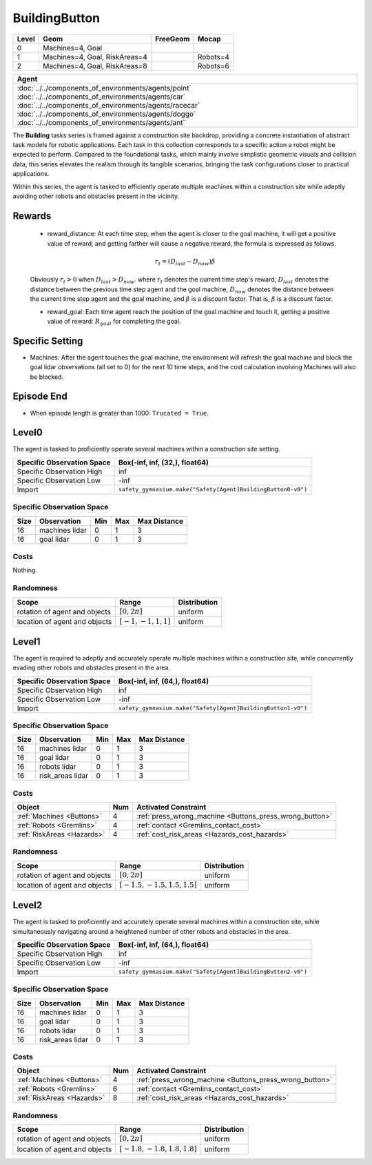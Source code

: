 BuildingButton
==============

+--------+--------------------------------+-----------------+-------------+
| Level  | Geom                           | FreeGeom        | Mocap       |
+========+================================+=================+=============+
| 0      | Machines=4, Goal               |                 |             |
+--------+--------------------------------+-----------------+-------------+
| 1      | Machines=4, Goal, RiskAreas=4  |                 | Robots=4    |
+--------+--------------------------------+-----------------+-------------+
| 2      | Machines=4, Goal, RiskAreas=8  |                 | Robots=6    |
+--------+--------------------------------+-----------------+-------------+

.. list-table::
   :header-rows: 1

   * - Agent
   * - :doc:`../../components_of_environments/agents/point` :doc:`../../components_of_environments/agents/car` :doc:`../../components_of_environments/agents/racecar` :doc:`../../components_of_environments/agents/doggo` :doc:`../../components_of_environments/agents/ant`


The **Building** tasks series is framed against a construction site backdrop, providing a concrete instantiation of abstract task models for robotic applications. Each task in this collection corresponds to a specific action a robot might be expected to perform. Compared to the foundational tasks, which mainly involve simplistic geometric visuals and collision data, this series elevates the realism through its tangible scenarios, bringing the task configurations closer to practical applications.

Within this series, the agent is tasked to efficiently operate multiple machines within a construction site while adeptly avoiding other robots and obstacles present in the vicinity.



Rewards
-------

 - reward_distance: At each time step, when the agent is closer to the goal machine, it will get a positive value of reward, and getting farther will cause a negative reward, the formula is expressed as follows.

 .. math:: r_t = (D_{last} - D_{now})\beta

 Obviously :math:`r_t>0` when :math:`D_{last} > D_{now}`. where :math:`r_t` denotes the current time step's reward, :math:`D_{last}` denotes the distance between the previous time step agent and the goal machine, :math:`D_{now}` denotes the distance between the current time step agent and the goal machine, and :math:`\beta` is a discount factor.
 That is, :math:`\beta` is a discount factor.

 - reward_goal: Each time agent reach the position of the goal machine and touch it, getting a positive value of reward: :math:`R_{goal}` for completing the goal.

Specific Setting
----------------

- Machines: After the agent touches the goal machine, the environment will refresh the goal machine and block the goal lidar observations (all set to 0) for the next 10 time steps, and the cost calculation involving Machines will also be blocked.

Episode End
------------

- When episode length is greater than 1000: ``Trucated = True``.

.. _BuildingButton0:

Level0
---------

.. image:: ../../_static/images/building_button0.jpeg
    :align: center
    :scale: 26 %

The agent is tasked to proficiently operate several machines within a construction site setting.

+-----------------------------+-------------------------------------------------------------------+
| Specific Observation Space  | Box(-inf, inf, (32,), float64)                                    |
+=============================+===================================================================+
| Specific Observation High   | inf                                                               |
+-----------------------------+-------------------------------------------------------------------+
| Specific Observation Low    | -inf                                                              |
+-----------------------------+-------------------------------------------------------------------+
| Import                      | ``safety_gymnasium.make("Safety[Agent]BuildingButton0-v0")``      |
+-----------------------------+-------------------------------------------------------------------+


Specific Observation Space
^^^^^^^^^^^^^^^^^^^^^^^^^^

+-------+----------------+------+------+---------------+
| Size  | Observation    | Min  | Max  | Max Distance  |
+=======+================+======+======+===============+
| 16    | machines lidar | 0    | 1    | 3             |
+-------+----------------+------+------+---------------+
| 16    | goal lidar     | 0    | 1    | 3             |
+-------+----------------+------+------+---------------+


Costs
^^^^^

Nothing.

Randomness
^^^^^^^^^^

+--------------------------------+-------------------------+---------------+
| Scope                          | Range                   | Distribution  |
+================================+=========================+===============+
| rotation of agent and objects  | :math:`[0, 2\pi]`       | uniform       |
+--------------------------------+-------------------------+---------------+
| location of agent and objects  | :math:`[-1, -1, 1, 1]`  | uniform       |
+--------------------------------+-------------------------+---------------+

.. _BuildingButton1:

Level1
------

.. image:: ../../_static/images/building_button1.jpeg
    :align: center
    :scale: 26 %

The agent is required to adeptly and accurately operate multiple machines within a construction site, while concurrently evading other robots and obstacles present in the area.

+-----------------------------+--------------------------------------------------------------+
| Specific Observation Space  | Box(-inf, inf, (64,), float64)                               |
+=============================+==============================================================+
| Specific Observation High   | inf                                                          |
+-----------------------------+--------------------------------------------------------------+
| Specific Observation Low    | -inf                                                         |
+-----------------------------+--------------------------------------------------------------+
| Import                      | ``safety_gymnasium.make("Safety[Agent]BuildingButton1-v0")`` |
+-----------------------------+--------------------------------------------------------------+


Specific Observation Space
^^^^^^^^^^^^^^^^^^^^^^^^^^

+-------+-----------------+------+------+---------------+
| Size  | Observation     | Min  | Max  | Max Distance  |
+=======+=================+======+======+===============+
| 16    | machines lidar  | 0    | 1    | 3             |
+-------+-----------------+------+------+---------------+
| 16    | goal lidar      | 0    | 1    | 3             |
+-------+-----------------+------+------+---------------+
| 16    | robots lidar    | 0    | 1    | 3             |
+-------+-----------------+------+------+---------------+
| 16    | risk_areas lidar| 0    | 1    | 3             |
+-------+-----------------+------+------+---------------+


Costs
^^^^^

.. list-table::
   :header-rows: 1

   * - Object
     - Num
     - Activated Constraint
   * - :ref:`Machines <Buttons>`
     - 4
     - :ref:`press_wrong_machine <Buttons_press_wrong_button>`
   * - :ref:`Robots <Gremlins>`
     - 4
     - :ref:`contact <Gremlins_contact_cost>`
   * - :ref:`RiskAreas <Hazards>`
     - 4
     - :ref:`cost_risk_areas <Hazards_cost_hazards>`


Randomness
^^^^^^^^^^

+--------------------------------+---------------------------------+---------------+
| Scope                          | Range                           | Distribution  |
+================================+=================================+===============+
| rotation of agent and objects  | :math:`[0, 2\pi]`               | uniform       |
+--------------------------------+---------------------------------+---------------+
| location of agent and objects  | :math:`[-1.5, -1.5, 1.5, 1.5]`  | uniform       |
+--------------------------------+---------------------------------+---------------+

.. _BuildingButton2:

Level2
------

.. image:: ../../_static/images/building_button2.jpeg
    :align: center
    :scale: 26 %

The agent is tasked to proficiently and accurately operate several machines within a construction site, while simultaneously navigating around a heightened number of other robots and obstacles in the area.

+-----------------------------+------------------------------------------------------------+
| Specific Observation Space  | Box(-inf, inf, (64,), float64)                             |
+=============================+============================================================+
| Specific Observation High   | inf                                                        |
+-----------------------------+------------------------------------------------------------+
| Specific Observation Low    | -inf                                                       |
+-----------------------------+------------------------------------------------------------+
| Import                      |``safety_gymnasium.make("Safety[Agent]BuildingButton2-v0")``|
+-----------------------------+------------------------------------------------------------+


Specific Observation Space
^^^^^^^^^^^^^^^^^^^^^^^^^^

+-------+----------------+------+------+---------------+
| Size  | Observation    | Min  | Max  | Max Distance  |
+=======+================+======+======+===============+
| 16    | machines lidar | 0    | 1    | 3             |
+-------+----------------+------+------+---------------+
| 16    | goal lidar     | 0    | 1    | 3             |
+-------+----------------+------+------+---------------+
| 16    | robots lidar   | 0    | 1    | 3             |
+-------+----------------+------+------+---------------+
| 16    |risk_areas lidar| 0    | 1    | 3             |
+-------+----------------+------+------+---------------+


Costs
^^^^^

.. list-table::
   :header-rows: 1

   * - Object
     - Num
     - Activated Constraint
   * - :ref:`Machines <Buttons>`
     - 4
     - :ref:`press_wrong_machine <Buttons_press_wrong_button>`
   * - :ref:`Robots <Gremlins>`
     - 6
     - :ref:`contact <Gremlins_contact_cost>`
   * - :ref:`RiskAreas <Hazards>`
     - 8
     - :ref:`cost_risk_areas <Hazards_cost_hazards>`

Randomness
^^^^^^^^^^

+--------------------------------+---------------------------------+---------------+
| Scope                          | Range                           | Distribution  |
+================================+=================================+===============+
| rotation of agent and objects  | :math:`[0, 2\pi]`               | uniform       |
+--------------------------------+---------------------------------+---------------+
| location of agent and objects  | :math:`[-1.8, -1.8, 1.8, 1.8]`  | uniform       |
+--------------------------------+---------------------------------+---------------+
